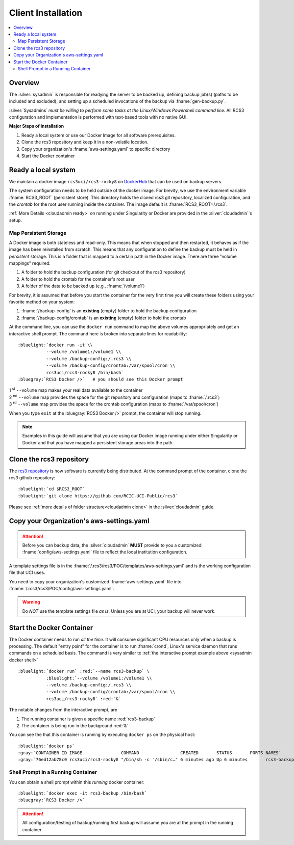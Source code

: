 .. _sysadmin install:

Client Installation 
===================

.. contents::
   :local:

Overview
--------

The :silver:`sysadmin` is responsible for readying the server to be backed up, defining backup job(s) (paths
to be included and excluded), and setting up a scheduled invocations of the backup via :fname:`gen-backup.py`.

:silver:`Sysadmins` *must be willing to perform some tasks at the Linux/Windows Powershell command line*. 
All RCS3 configuration and implementation is performed with text-based tools with no native GUI.

**Major Steps of Installation**

1. Ready a local system or use our Docker Image for all software prerequisites.
2. Clone the rcs3 repository and keep it in a non-volatile location.
3. Copy your organization's :fname:`aws-settings.yaml`  to specific directory
4. Start the Docker container 

.. _sysadmin ready:

Ready a local system
--------------------

We maintain a docker image ``rcs3uci/rcs3-rocky8``  on  `DockerHub <https://hub.docker.com/r/rcs3uci/rcs3-rocky8>`_ that
can be used on backup servers.  

The system configuration needs to be held outside of the docker image. For brevity, we use the environment
variable :fname:`RCS3_ROOT`  (persistent store). This directory holds the cloned rcs3 git repository,
localized configuration, and the *crontab* for the root user running inside the container. 
The image default is :fname:`RCS3_ROOT=/.rcs3`.

:ref:`More Details <cloudadmin ready>` on running under Singularity or Docker are provided in the :silver:`cloudadmin`'s setup.

Map Persistent Storage 
^^^^^^^^^^^^^^^^^^^^^^

A Docker image is both stateless and read-only. This means that when stopped and then restarted, 
it behaves as if the image has been reinstalled from scratch. This means that any configuration to define
the backup must be held in *persistent* storage. This is a folder that is mapped to a certain path in the Docker image.
There are three "volume mappings" required:

1. A folder to hold the backup configuration (for git checkout of the rcs3 repository)
2. A folder to hold the crontab for the container's root user
3. A folder of the data to be backed up (e.g., :fname:`/volume1`)

For brevity, it is assumed that before you start the container for the very first time
you will create these folders using your favorite method on your system:

1. :fname:`/backup-config` is an **existing** (empty) folder to hold the backup configuration 
2. :fname:`/backup-config/crontab` is an **existing** (empty) folder to hold the crontab 

At the command line, you can use the ``docker run`` command to map the above volumes appropriately and get an
interactive shell prompt. The command here is broken into separate lines for
readability:

.. _sysadmin docker shell:

.. parsed-literal::

   :bluelight:`docker run -it \\
              --volume /volume1:/volume1 \\
              --volume /backup-config:/.rcs3 \\
              --volume /backup-config/crontab:/var/spool/cron \\
              rcs3uci/rcs3-rocky8 /bin/bash`
   :bluegray:`RCS3 Docker />`   # you should see this Docker prompt

| 1 :sup:`st` ``--volume`` map makes your real data available to the container
| 2 :sup:`nd` ``--volume`` map provides the space for the git repository and configuration (maps to :fname:`/.rcs3`)
| 3 :sup:`rd` ``--volume`` map provides the space for the crontab configuration (maps to :fname:`/var/spool/cron`)

When you type ``exit`` at the :bluegray:`RCS3 Docker />` prompt, the container will stop running.

.. note::
     Examples in this guide will assume that you are using our Docker image running under either Singularity
     or Docker and that you have mapped a persistent storage areas into the path.

.. _sysadmin clone:

Clone the rcs3 repository
-------------------------

The `rcs3 repository <https://github.com/RCIC-UCI-Public/rcs3>`_ is how software is currently being distributed.
At the command prompt of the container, clone the rcs3 github repository:

.. parsed-literal::

   :bluelight:`cd $RCS3_ROOT`
   :bluelight:`git clone https://github.com/RCIC-UCI-Public/rcs3`

Please see :ref:`more details of folder structure<cloudadmin clone>` in the :silver:`cloudadmin` guide.

.. _sysadmin copy:

Copy your Organization's aws-settings.yaml
------------------------------------------

.. attention:: Before you can backup data, the
             :silver:`cloudadmin` **MUST** provide to you a customized 
             :fname:`config/aws-settings.yaml` file to reflect the local institution configuration.

A template settings file is in the
:fname:`/.rcs3/rcs3/POC/templates/aws-settings.yaml` and is the working configuration file that UCI uses.

You need to copy your organization's customized :fname:`aws-settings.yaml` file into 
:fname:`/.rcs3/rcs3/POC/config/aws-settings.yaml`.

.. warning:: Do *NOT* use the template settings file *as is*. Unless you are at UCI, your backup will never work.

Start the Docker Container 
--------------------------

The Docker container needs to run *all the time*.  It will consume significant CPU resources only when a backup 
is processing. The default "entry point" for the container is to run :fname:`crond`, Linux's service daemon that runs
commands on a scheduled basis.  The command is very similar to :ref:`the interactive prompt example above <sysadmin docker shell>`

.. parsed-literal::

   :bluelight:`docker run` :red:`--name rcs3-backup` \\
              :bluelight:`--volume /volume1:/volume1 \\
              --volume /backup-config:/.rcs3 \\
              --volume /backup-config/crontab:/var/spool/cron \\
              rcs3uci/rcs3-rocky8` :red:`&`

The notable changes from the interactive prompt, are

1. The running container is given a specific name :red:`rcs3-backup`
2. The container is being run in the background :red:`&` 

You can see the that this container is running by executing ``docker ps`` on the physical host:

.. parsed-literal::

    :bluelight:`docker ps`
    :gray:`CONTAINER ID IMAGE               COMMAND                CREATED       STATUS       PORTS NAMES`
    :gray:`76ed12ab78c0 rcs3uci/rcs3-rocky8 "/bin/sh -c '/sbin/c…" 6 minutes ago Up 6 minutes       rcs3-backup`

.. _sysadmin docker shell running:

Shell Prompt in a Running Container
^^^^^^^^^^^^^^^^^^^^^^^^^^^^^^^^^^^

You can obtain a shell prompt within this *running* docker container: 

.. parsed-literal::

    :bluelight:`docker exec -it rcs3-backup /bin/bash`
    :bluegray:`RCS3 Docker />`


.. attention::
   All configuration/testing of backup/running first backup will assume you are at the prompt in the running
   container
